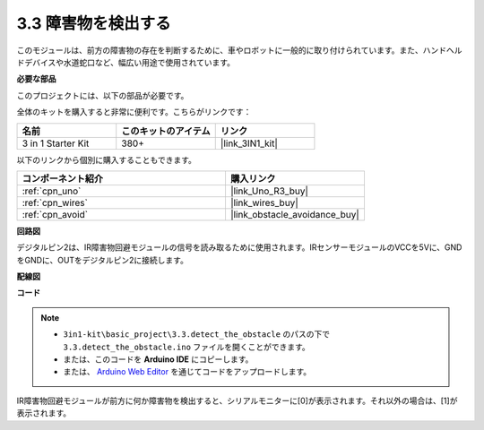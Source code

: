 .. _ar_ir_obstacle:

3.3 障害物を検出する
===================================

このモジュールは、前方の障害物の存在を判断するために、車やロボットに一般的に取り付けられています。また、ハンドヘルドデバイスや水道蛇口など、幅広い用途で使用されています。

**必要な部品**

このプロジェクトには、以下の部品が必要です。

全体のキットを購入すると非常に便利です。こちらがリンクです：

.. list-table::
    :widths: 20 20 20
    :header-rows: 1

    *   - 名前
        - このキットのアイテム
        - リンク
    *   - 3 in 1 Starter Kit
        - 380+
        - |link_3IN1_kit|

以下のリンクから個別に購入することもできます。

.. list-table::
    :widths: 30 20
    :header-rows: 1

    *   - コンポーネント紹介
        - 購入リンク

    *   - :ref:`cpn_uno`
        - |link_Uno_R3_buy|
    *   - :ref:`cpn_wires`
        - |link_wires_buy|
    *   - :ref:`cpn_avoid`
        - |link_obstacle_avoidance_buy|

**回路図**

.. image:: img/circuit_3.3_obstacle.png

デジタルピン2は、IR障害物回避モジュールの信号を読み取るために使用されます。IRセンサーモジュールのVCCを5Vに、GNDをGNDに、OUTをデジタルピン2に接続します。

**配線図**

.. image:: img/detect_the_obstacle_bb.jpg
    :width: 800
    :align: center

**コード**

.. note::

   * ``3in1-kit\basic_project\3.3.detect_the_obstacle`` のパスの下で ``3.3.detect_the_obstacle.ino`` ファイルを開くことができます。
   * または、このコードを **Arduino IDE** にコピーします。
   
   * または、 `Arduino Web Editor <https://docs.arduino.cc/cloud/web-editor/tutorials/getting-started/getting-started-web-editor>`_ を通じてコードをアップロードします。

.. raw:: html

    <iframe src=https://create.arduino.cc/editor/sunfounder01/535a0304-684e-481d-b85d-403911b3a4e2/preview?embed style="height:510px;width:100%;margin:10px 0" frameborder=0></iframe>

IR障害物回避モジュールが前方に何か障害物を検出すると、シリアルモニターに[0]が表示されます。それ以外の場合は、[1]が表示されます。
